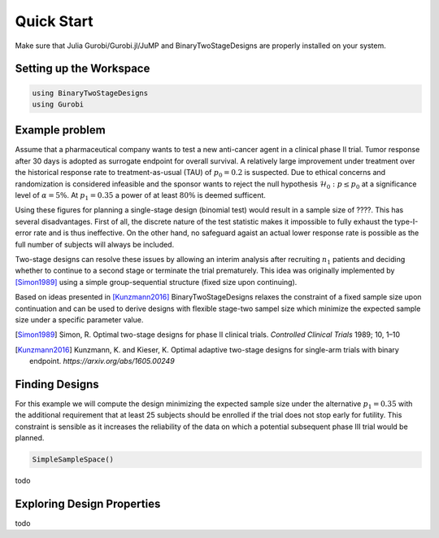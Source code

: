 .. _quickstart:

Quick Start
===========

Make sure that Julia Gurobi/Gurobi.jl/JuMP and BinaryTwoStageDesigns are properly
installed on your system.

Setting up the Workspace
------------------------

.. code-block:: julia

  using BinaryTwoStageDesigns
  using Gurobi



Example problem
---------------

Assume that a pharmaceutical company wants to test a new anti-cancer agent in
a clinical phase II trial.
Tumor response after 30 days is adopted as surrogate endpoint for overall
survival.
A relatively large improvement under treatment over the  historical response
rate to treatment-as-usual (TAU) of :math:`p_0=0.2` is suspected.
Due to ethical concerns and randomization is considered infeasible and
the sponsor wants to reject the null hypothesis :math:`\mathcal{H}_0:p\leq p_0`
at a significance level of :math:`\alpha=5\%`.
At :math:`p_1=0.35` a power of at least :math:`80\%` is deemed sufficent.

Using these figures for planning a single-stage design (binomial test) would
result in a sample size of ????.
This has several disadvantages.
First of all, the discrete nature of the test statistic makes it impossible to
fully exhaust the type-I-error rate and is thus ineffective.
On the other hand, no safeguard agaist an actual lower response rate is possible
as the full number of subjects will always be included.

Two-stage designs can resolve these issues by allowing an interim analysis after
recruiting :math:`n_1` patients and deciding whether to continue to a second
stage or terminate the trial prematurely.
This idea was originally implemented by [Simon1989]_ using a simple
group-sequential structure (fixed size upon continuing).

Based on ideas presented in [Kunzmann2016]_ BinaryTwoStageDesigns
relaxes the constraint of a fixed sample size upon continuation and can be used
to derive designs with flexible stage-two sampel size which minimize the
expected sample size under a specific parameter value.

.. [Simon1989] Simon, R. Optimal two-stage designs for phase II clinical trials.
  `Controlled Clinical Trials` 1989; 10, 1–10

.. [Kunzmann2016] Kunzmann, K. and Kieser, K. Optimal adaptive two-stage designs for single-arm trials with binary endpoint.
  `https://arxiv.org/abs/1605.00249`


Finding Designs
---------------

For this example we will compute the design minimizing the expected sample size
under the alternative :math:`p_1=0.35` with the additional requirement that
at least 25 subjects should be enrolled if the trial does not stop early for
futility.
This constraint is sensible as it increases the reliability of the data on which
a potential subsequent phase III trial would be planned.

.. code-block:: julia

  SimpleSampleSpace()

todo


Exploring Design Properties
---------------------------

todo
